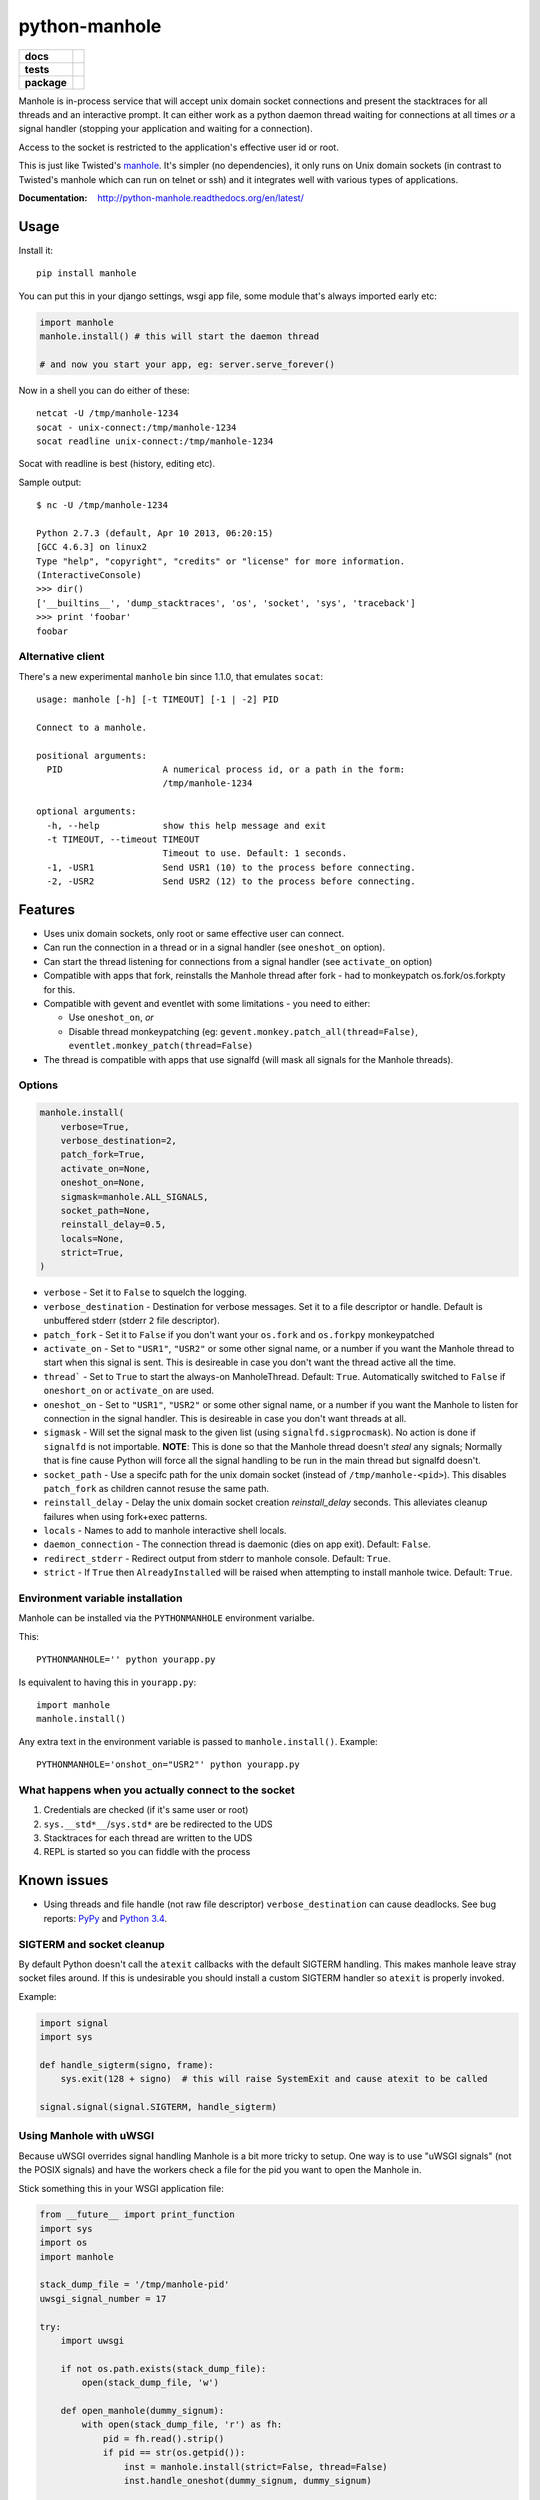 ===============================
        python-manhole
===============================

.. list-table::
    :stub-columns: 1

    * - docs
      - |docs|
    * - tests
      - | |travis| |appveyor|
        | |coveralls| |codecov| |landscape| |scrutinizer|
    * - package
      - |version| |downloads|

..
    |wheel| |supported-versions| |supported-implementations|

.. |docs| image:: https://readthedocs.org/projects/python-manhole/badge/?style=flat
    :target: https://readthedocs.org/projects/python-manhole
    :alt: Documentation Status

.. |travis| image:: http://img.shields.io/travis/ionelmc/python-manhole/master.svg?style=flat&label=Travis
    :alt: Travis-CI Build Status
    :target: https://travis-ci.org/ionelmc/python-manhole

.. |appveyor| image:: https://img.shields.io/appveyor/ci/ionelmc/python-manhole/master.svg?style=flat&label=AppVeyor
    :alt: AppVeyor Build Status
    :target: https://ci.appveyor.com/project/ionelmc/python-manhole

.. |coveralls| image:: http://img.shields.io/coveralls/ionelmc/python-manhole/master.svg?style=flat&label=Coveralls
    :alt: Coverage Status
    :target: https://coveralls.io/r/ionelmc/python-manhole

.. |codecov| image:: http://img.shields.io/codecov/c/github/ionelmc/python-manhole/master.svg?style=flat&label=Codecov
    :alt: Coverage Status
    :target: https://codecov.io/github/ionelmc/python-manhole

.. |landscape| image:: https://landscape.io/github/ionelmc/python-manhole/master/landscape.svg?style=flat
    :target: https://landscape.io/github/ionelmc/python-manhole/master
    :alt: Code Quality Status

.. |version| image:: http://img.shields.io/pypi/v/manhole.svg?style=flat
    :alt: PyPI Package latest release
    :target: https://pypi.python.org/pypi/manhole

.. |downloads| image:: http://img.shields.io/pypi/dm/manhole.svg?style=flat
    :alt: PyPI Package monthly downloads
    :target: https://pypi.python.org/pypi/manhole

.. |wheel| image:: https://pypip.in/wheel/manhole/badge.svg?style=flat
    :alt: PyPI Wheel
    :target: https://pypi.python.org/pypi/manhole

.. |supported-versions| image:: https://pypip.in/py_versions/manhole/badge.svg?style=flat
    :alt: Supported versions
    :target: https://pypi.python.org/pypi/manhole

.. |supported-implementations| image:: https://pypip.in/implementation/manhole/badge.svg?style=flat
    :alt: Supported implementations
    :target: https://pypi.python.org/pypi/manhole

.. |scrutinizer| image:: https://img.shields.io/scrutinizer/g/ionelmc/python-manhole/master.svg?style=flat
    :alt: Scrutinizer Status
    :target: https://scrutinizer-ci.com/g/ionelmc/python-manhole/

Manhole is in-process service that will accept unix domain socket connections and present the
stacktraces for all threads and an interactive prompt. It can either work as a python daemon
thread waiting for connections at all times *or* a signal handler (stopping your application and
waiting for a connection).

Access to the socket is restricted to the application's effective user id or root.

This is just like Twisted's `manhole <http://twistedmatrix.com/documents/current/api/twisted.manhole.html>`__.
It's simpler (no dependencies), it only runs on Unix domain sockets (in contrast to Twisted's manhole which
can run on telnet or ssh) and it integrates well with various types of applications.

:Documentation: http://python-manhole.readthedocs.org/en/latest/

Usage
=====

Install it::

    pip install manhole

You can put this in your django settings, wsgi app file, some module that's always imported early etc:

.. code-block:: python

    import manhole
    manhole.install() # this will start the daemon thread

    # and now you start your app, eg: server.serve_forever()

Now in a shell you can do either of these::

    netcat -U /tmp/manhole-1234
    socat - unix-connect:/tmp/manhole-1234
    socat readline unix-connect:/tmp/manhole-1234

Socat with readline is best (history, editing etc).

Sample output::

    $ nc -U /tmp/manhole-1234

    Python 2.7.3 (default, Apr 10 2013, 06:20:15)
    [GCC 4.6.3] on linux2
    Type "help", "copyright", "credits" or "license" for more information.
    (InteractiveConsole)
    >>> dir()
    ['__builtins__', 'dump_stacktraces', 'os', 'socket', 'sys', 'traceback']
    >>> print 'foobar'
    foobar

Alternative client
------------------

There's a new experimental ``manhole`` bin since 1.1.0, that emulates ``socat``::

    usage: manhole [-h] [-t TIMEOUT] [-1 | -2] PID

    Connect to a manhole.

    positional arguments:
      PID                   A numerical process id, or a path in the form:
                            /tmp/manhole-1234

    optional arguments:
      -h, --help            show this help message and exit
      -t TIMEOUT, --timeout TIMEOUT
                            Timeout to use. Default: 1 seconds.
      -1, -USR1             Send USR1 (10) to the process before connecting.
      -2, -USR2             Send USR2 (12) to the process before connecting.



Features
========

* Uses unix domain sockets, only root or same effective user can connect.
* Can run the connection in a thread or in a signal handler (see ``oneshot_on`` option).
* Can start the thread listening for connections from a signal handler (see ``activate_on`` option)
* Compatible with apps that fork, reinstalls the Manhole thread after fork - had to monkeypatch os.fork/os.forkpty for
  this.
* Compatible with gevent and eventlet with some limitations - you need to either:

  * Use ``oneshot_on``, *or*
  * Disable thread monkeypatching (eg: ``gevent.monkey.patch_all(thread=False)``, ``eventlet.monkey_patch(thread=False)``

* The thread is compatible with apps that use signalfd (will mask all signals for the Manhole threads).

Options
-------

.. code-block:: python

    manhole.install(
        verbose=True,
        verbose_destination=2,
        patch_fork=True,
        activate_on=None,
        oneshot_on=None,
        sigmask=manhole.ALL_SIGNALS,
        socket_path=None,
        reinstall_delay=0.5,
        locals=None,
        strict=True,
    )

* ``verbose`` - Set it to ``False`` to squelch the logging.
* ``verbose_destination`` - Destination for verbose messages. Set it to a file descriptor or handle. Default is
  unbuffered stderr (stderr ``2`` file descriptor).
* ``patch_fork`` - Set it to ``False`` if you don't want your ``os.fork`` and ``os.forkpy`` monkeypatched
* ``activate_on`` - Set to ``"USR1"``, ``"USR2"`` or some other signal name, or a number if you want the Manhole thread
  to start when this signal is sent. This is desireable in case you don't want the thread active all the time.
* ``thread``` - Set to ``True`` to start the always-on ManholeThread. Default: ``True``.
  Automatically switched to ``False`` if ``oneshort_on`` or ``activate_on`` are used.
* ``oneshot_on`` - Set to ``"USR1"``, ``"USR2"`` or some other signal name, or a number if you want the Manhole to
  listen for connection in the signal handler. This is desireable in case you don't want threads at all.
* ``sigmask`` - Will set the signal mask to the given list (using ``signalfd.sigprocmask``). No action is done if
  ``signalfd`` is not importable. **NOTE**: This is done so that the Manhole thread doesn't *steal* any signals;
  Normally that is fine cause Python will force all the signal handling to be run in the main thread but signalfd
  doesn't.
* ``socket_path`` - Use a specifc path for the unix domain socket (instead of ``/tmp/manhole-<pid>``). This disables
  ``patch_fork`` as children cannot resuse the same path.
* ``reinstall_delay`` - Delay the unix domain socket creation *reinstall_delay* seconds. This alleviates
  cleanup failures when using fork+exec patterns.
* ``locals`` - Names to add to manhole interactive shell locals.
* ``daemon_connection`` - The connection thread is daemonic (dies on app exit). Default: ``False``.
* ``redirect_stderr`` - Redirect output from stderr to manhole console. Default: ``True``.
* ``strict`` - If ``True`` then ``AlreadyInstalled`` will be raised when attempting to install manhole twice.
  Default: ``True``.

Environment variable installation
---------------------------------

Manhole can be installed via the ``PYTHONMANHOLE`` environment varialbe.

This::

    PYTHONMANHOLE='' python yourapp.py

Is equivalent to having this in ``yourapp.py``::

    import manhole
    manhole.install()

Any extra text in the environment variable is passed to ``manhole.install()``. Example::

    PYTHONMANHOLE='onshot_on="USR2"' python yourapp.py

What happens when you actually connect to the socket
----------------------------------------------------

1. Credentials are checked (if it's same user or root)
2. ``sys.__std*__``/``sys.std*`` are be redirected to the UDS
3. Stacktraces for each thread are written to the UDS
4. REPL is started so you can fiddle with the process

Known issues
============

* Using threads and file handle (not raw file descriptor) ``verbose_destination`` can cause deadlocks. See bug reports:
  `PyPy <https://bitbucket.org/pypy/pypy/issue/1895/writing-to-stderr-from-multiple-processes>`_ and `Python 3.4
  <http://bugs.python.org/issue22697>`_.

SIGTERM and socket cleanup
--------------------------

By default Python doesn't call the ``atexit`` callbacks with the default SIGTERM handling. This makes manhole leave
stray socket files around. If this is undesirable you should install a custom SIGTERM handler so ``atexit`` is
properly invoked.

Example:

.. code-block:: python

    import signal
    import sys

    def handle_sigterm(signo, frame):
        sys.exit(128 + signo)  # this will raise SystemExit and cause atexit to be called

    signal.signal(signal.SIGTERM, handle_sigterm)

Using Manhole with uWSGI
------------------------

Because uWSGI overrides signal handling Manhole is a bit more tricky to setup. One way is to use "uWSGI signals" (not
the POSIX signals) and have the workers check a file for the pid you want to open the Manhole in.

Stick something this in your WSGI application file:

.. sourcecode:: python

    from __future__ import print_function
    import sys
    import os
    import manhole

    stack_dump_file = '/tmp/manhole-pid'
    uwsgi_signal_number = 17

    try:
        import uwsgi

        if not os.path.exists(stack_dump_file):
            open(stack_dump_file, 'w')

        def open_manhole(dummy_signum):
            with open(stack_dump_file, 'r') as fh:
                pid = fh.read().strip()
                if pid == str(os.getpid()):
                    inst = manhole.install(strict=False, thread=False)
                    inst.handle_oneshot(dummy_signum, dummy_signum)

        uwsgi.register_signal(uwsgi_signal_number, 'workers', open_manhole)
        uwsgi.add_file_monitor(uwsgi_signal_number, stack_dump_file)

        print("Listening for stack mahole requests via %r" % (stack_dump_file,), file=sys.stderr)
    except ImportError:
        print("Not running under uwsgi; unable to configure manhole trigger", file=sys.stderr)
    except IOError:
        print("IOError creating manhole trigger %r" % (stack_dump_file,), file=sys.stderr)


    # somewhere bellow you'd have something like
    from django.core.wsgi import get_wsgi_application
    application = get_wsgi_application()
    # or
    def application(environ, start_response):
        start_response('200 OK', [('Content-Type', 'text/plain'), ('Content-Length', '2')])
        yield b'OK'



To open the Manhole just run `echo 1234 > /tmp/manhole-pid` and then `manhole-cli 1234`.

Requirements
============

:OS: Linux, OS X
:Runtime: Python 2.6, 2.7, 3.2, 3.3, 3.4 or PyPy

Similar projects
================

* Twisted's `old manhole <http://twistedmatrix.com/documents/current/api/twisted.manhole.html>`__ and the `newer
  implementation <http://twistedmatrix.com/documents/current/api/twisted.conch.manhole.html>`__ (colors, serverside
  history).
* `wsgi-shell <https://github.com/GrahamDumpleton/wsgi-shell>`_ - spawns a thread.
* `pyrasite <https://github.com/lmacken/pyrasite>`_ - uses gdb to inject code.
* `pydbattach <https://github.com/albertz/pydbattach>`_ - uses gdb to inject code.
* `pystuck <https://github.com/alonho/pystuck>`_ - very similar, uses `rpyc <https://github.com/tomerfiliba/rpyc>`_ for
  communication.
* `pyringe <https://github.com/google/pyringe>`_ - uses gdb to inject code, more reliable, but relies on `dbg` python
  builds unfortunatelly.
* `pdb-clone <https://pypi.python.org/pypi/pdb-clone>`_ - uses gdb to inject code, with a `different strategy
  <https://code.google.com/p/pdb-clone/wiki/RemoteDebugging>`_.
